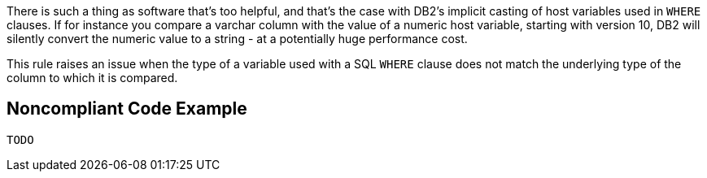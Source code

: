 There is such a thing as software that's too helpful, and that's the case with DB2's implicit casting of host variables used in ``++WHERE++`` clauses. If for instance you compare a varchar column with the value of a numeric host variable, starting with version 10, DB2 will silently convert the numeric value to a string - at a potentially huge performance cost. 


This rule raises an issue when the type of a variable used with a SQL ``++WHERE++`` clause does not match the underlying type of the column to which it is compared.

== Noncompliant Code Example

----
TODO
----
